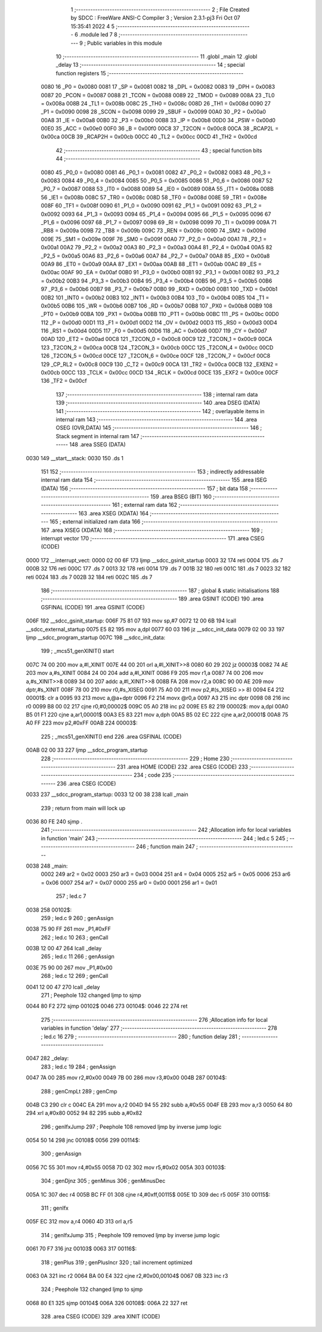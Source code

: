                               1 ;--------------------------------------------------------
                              2 ; File Created by SDCC : FreeWare ANSI-C Compiler
                              3 ; Version 2.3.1-pj3 Fri Oct 07 15:35:41 2022
                              4 
                              5 ;--------------------------------------------------------
                              6 	.module led
                              7 	
                              8 ;--------------------------------------------------------
                              9 ; Public variables in this module
                             10 ;--------------------------------------------------------
                             11 	.globl _main
                             12 	.globl _delay
                             13 ;--------------------------------------------------------
                             14 ; special function registers
                             15 ;--------------------------------------------------------
                    0080     16 _P0	=	0x0080
                    0081     17 _SP	=	0x0081
                    0082     18 _DPL	=	0x0082
                    0083     19 _DPH	=	0x0083
                    0087     20 _PCON	=	0x0087
                    0088     21 _TCON	=	0x0088
                    0089     22 _TMOD	=	0x0089
                    008A     23 _TL0	=	0x008a
                    008B     24 _TL1	=	0x008b
                    008C     25 _TH0	=	0x008c
                    008D     26 _TH1	=	0x008d
                    0090     27 _P1	=	0x0090
                    0098     28 _SCON	=	0x0098
                    0099     29 _SBUF	=	0x0099
                    00A0     30 _P2	=	0x00a0
                    00A8     31 _IE	=	0x00a8
                    00B0     32 _P3	=	0x00b0
                    00B8     33 _IP	=	0x00b8
                    00D0     34 _PSW	=	0x00d0
                    00E0     35 _ACC	=	0x00e0
                    00F0     36 _B	=	0x00f0
                    00C8     37 _T2CON	=	0x00c8
                    00CA     38 _RCAP2L	=	0x00ca
                    00CB     39 _RCAP2H	=	0x00cb
                    00CC     40 _TL2	=	0x00cc
                    00CD     41 _TH2	=	0x00cd
                             42 ;--------------------------------------------------------
                             43 ; special function bits 
                             44 ;--------------------------------------------------------
                    0080     45 _P0_0	=	0x0080
                    0081     46 _P0_1	=	0x0081
                    0082     47 _P0_2	=	0x0082
                    0083     48 _P0_3	=	0x0083
                    0084     49 _P0_4	=	0x0084
                    0085     50 _P0_5	=	0x0085
                    0086     51 _P0_6	=	0x0086
                    0087     52 _P0_7	=	0x0087
                    0088     53 _IT0	=	0x0088
                    0089     54 _IE0	=	0x0089
                    008A     55 _IT1	=	0x008a
                    008B     56 _IE1	=	0x008b
                    008C     57 _TR0	=	0x008c
                    008D     58 _TF0	=	0x008d
                    008E     59 _TR1	=	0x008e
                    008F     60 _TF1	=	0x008f
                    0090     61 _P1_0	=	0x0090
                    0091     62 _P1_1	=	0x0091
                    0092     63 _P1_2	=	0x0092
                    0093     64 _P1_3	=	0x0093
                    0094     65 _P1_4	=	0x0094
                    0095     66 _P1_5	=	0x0095
                    0096     67 _P1_6	=	0x0096
                    0097     68 _P1_7	=	0x0097
                    0098     69 _RI	=	0x0098
                    0099     70 _TI	=	0x0099
                    009A     71 _RB8	=	0x009a
                    009B     72 _TB8	=	0x009b
                    009C     73 _REN	=	0x009c
                    009D     74 _SM2	=	0x009d
                    009E     75 _SM1	=	0x009e
                    009F     76 _SM0	=	0x009f
                    00A0     77 _P2_0	=	0x00a0
                    00A1     78 _P2_1	=	0x00a1
                    00A2     79 _P2_2	=	0x00a2
                    00A3     80 _P2_3	=	0x00a3
                    00A4     81 _P2_4	=	0x00a4
                    00A5     82 _P2_5	=	0x00a5
                    00A6     83 _P2_6	=	0x00a6
                    00A7     84 _P2_7	=	0x00a7
                    00A8     85 _EX0	=	0x00a8
                    00A9     86 _ET0	=	0x00a9
                    00AA     87 _EX1	=	0x00aa
                    00AB     88 _ET1	=	0x00ab
                    00AC     89 _ES	=	0x00ac
                    00AF     90 _EA	=	0x00af
                    00B0     91 _P3_0	=	0x00b0
                    00B1     92 _P3_1	=	0x00b1
                    00B2     93 _P3_2	=	0x00b2
                    00B3     94 _P3_3	=	0x00b3
                    00B4     95 _P3_4	=	0x00b4
                    00B5     96 _P3_5	=	0x00b5
                    00B6     97 _P3_6	=	0x00b6
                    00B7     98 _P3_7	=	0x00b7
                    00B0     99 _RXD	=	0x00b0
                    00B1    100 _TXD	=	0x00b1
                    00B2    101 _INT0	=	0x00b2
                    00B3    102 _INT1	=	0x00b3
                    00B4    103 _T0	=	0x00b4
                    00B5    104 _T1	=	0x00b5
                    00B6    105 _WR	=	0x00b6
                    00B7    106 _RD	=	0x00b7
                    00B8    107 _PX0	=	0x00b8
                    00B9    108 _PT0	=	0x00b9
                    00BA    109 _PX1	=	0x00ba
                    00BB    110 _PT1	=	0x00bb
                    00BC    111 _PS	=	0x00bc
                    00D0    112 _P	=	0x00d0
                    00D1    113 _F1	=	0x00d1
                    00D2    114 _OV	=	0x00d2
                    00D3    115 _RS0	=	0x00d3
                    00D4    116 _RS1	=	0x00d4
                    00D5    117 _F0	=	0x00d5
                    00D6    118 _AC	=	0x00d6
                    00D7    119 _CY	=	0x00d7
                    00AD    120 _ET2	=	0x00ad
                    00C8    121 _T2CON_0	=	0x00c8
                    00C9    122 _T2CON_1	=	0x00c9
                    00CA    123 _T2CON_2	=	0x00ca
                    00CB    124 _T2CON_3	=	0x00cb
                    00CC    125 _T2CON_4	=	0x00cc
                    00CD    126 _T2CON_5	=	0x00cd
                    00CE    127 _T2CON_6	=	0x00ce
                    00CF    128 _T2CON_7	=	0x00cf
                    00C8    129 _CP_RL2	=	0x00c8
                    00C9    130 _C_T2	=	0x00c9
                    00CA    131 _TR2	=	0x00ca
                    00CB    132 _EXEN2	=	0x00cb
                    00CC    133 _TCLK	=	0x00cc
                    00CD    134 _RCLK	=	0x00cd
                    00CE    135 _EXF2	=	0x00ce
                    00CF    136 _TF2	=	0x00cf
                            137 ;--------------------------------------------------------
                            138 ; internal ram data
                            139 ;--------------------------------------------------------
                            140 	.area DSEG    (DATA)
                            141 ;--------------------------------------------------------
                            142 ; overlayable items in internal ram 
                            143 ;--------------------------------------------------------
                            144 	.area	OSEG    (OVR,DATA)
                            145 ;--------------------------------------------------------
                            146 ; Stack segment in internal ram 
                            147 ;--------------------------------------------------------
                            148 	.area	SSEG	(DATA)
   0030                     149 __start__stack:
   0030                     150 	.ds	1
                            151 
                            152 ;--------------------------------------------------------
                            153 ; indirectly addressable internal ram data
                            154 ;--------------------------------------------------------
                            155 	.area ISEG    (DATA)
                            156 ;--------------------------------------------------------
                            157 ; bit data
                            158 ;--------------------------------------------------------
                            159 	.area BSEG    (BIT)
                            160 ;--------------------------------------------------------
                            161 ; external ram data
                            162 ;--------------------------------------------------------
                            163 	.area XSEG    (XDATA)
                            164 ;--------------------------------------------------------
                            165 ; external initialized ram data
                            166 ;--------------------------------------------------------
                            167 	.area XISEG   (XDATA)
                            168 ;--------------------------------------------------------
                            169 ; interrupt vector 
                            170 ;--------------------------------------------------------
                            171 	.area CSEG    (CODE)
   0000                     172 __interrupt_vect:
   0000 02 00 6F            173 	ljmp	__sdcc_gsinit_startup
   0003 32                  174 	reti
   0004                     175 	.ds	7
   000B 32                  176 	reti
   000C                     177 	.ds	7
   0013 32                  178 	reti
   0014                     179 	.ds	7
   001B 32                  180 	reti
   001C                     181 	.ds	7
   0023 32                  182 	reti
   0024                     183 	.ds	7
   002B 32                  184 	reti
   002C                     185 	.ds	7
                            186 ;--------------------------------------------------------
                            187 ; global & static initialisations
                            188 ;--------------------------------------------------------
                            189 	.area GSINIT  (CODE)
                            190 	.area GSFINAL (CODE)
                            191 	.area GSINIT  (CODE)
   006F                     192 __sdcc_gsinit_startup:
   006F 75 81 07            193 	mov	sp,#7
   0072 12 00 6B            194 	lcall	__sdcc_external_startup
   0075 E5 82               195 	mov	a,dpl
   0077 60 03               196 	jz	__sdcc_init_data
   0079 02 00 33            197 	ljmp	__sdcc_program_startup
   007C                     198 __sdcc_init_data:
                            199 ;	_mcs51_genXINIT() start
   007C 74 00               200 	mov	a,#l_XINIT
   007E 44 00               201 	orl	a,#l_XINIT>>8
   0080 60 29               202 	jz	00003$
   0082 74 AE               203 	mov	a,#s_XINIT
   0084 24 00               204 	add	a,#l_XINIT
   0086 F9                  205 	mov	r1,a
   0087 74 00               206 	mov	a,#s_XINIT>>8
   0089 34 00               207 	addc	a,#l_XINIT>>8
   008B FA                  208 	mov	r2,a
   008C 90 00 AE            209 	mov	dptr,#s_XINIT
   008F 78 00               210 	mov	r0,#s_XISEG
   0091 75 A0 00            211 	mov	p2,#(s_XISEG >> 8)
   0094 E4                  212 00001$:	clr	a
   0095 93                  213 	movc	a,@a+dptr
   0096 F2                  214 	movx	@r0,a
   0097 A3                  215 	inc	dptr
   0098 08                  216 	inc	r0
   0099 B8 00 02            217 	cjne	r0,#0,00002$
   009C 05 A0               218 	inc	p2
   009E E5 82               219 00002$:	mov	a,dpl
   00A0 B5 01 F1            220 	cjne	a,ar1,00001$
   00A3 E5 83               221 	mov	a,dph
   00A5 B5 02 EC            222 	cjne	a,ar2,00001$
   00A8 75 A0 FF            223 	mov	p2,#0xFF
   00AB                     224 00003$:
                            225 ;	_mcs51_genXINIT() end
                            226 	.area GSFINAL (CODE)
   00AB 02 00 33            227 	ljmp	__sdcc_program_startup
                            228 ;--------------------------------------------------------
                            229 ; Home
                            230 ;--------------------------------------------------------
                            231 	.area HOME    (CODE)
                            232 	.area CSEG    (CODE)
                            233 ;--------------------------------------------------------
                            234 ; code
                            235 ;--------------------------------------------------------
                            236 	.area CSEG    (CODE)
   0033                     237 __sdcc_program_startup:
   0033 12 00 38            238 	lcall	_main
                            239 ;	return from main will lock up
   0036 80 FE               240 	sjmp .
                            241 ;------------------------------------------------------------
                            242 ;Allocation info for local variables in function 'main'
                            243 ;------------------------------------------------------------
                            244 ;	led.c 5
                            245 ;	-----------------------------------------
                            246 ;	 function main
                            247 ;	-----------------------------------------
   0038                     248 _main:
                    0002    249 	ar2 = 0x02
                    0003    250 	ar3 = 0x03
                    0004    251 	ar4 = 0x04
                    0005    252 	ar5 = 0x05
                    0006    253 	ar6 = 0x06
                    0007    254 	ar7 = 0x07
                    0000    255 	ar0 = 0x00
                    0001    256 	ar1 = 0x01
                            257 ;	led.c 7
   0038                     258 00102$:
                            259 ;	led.c 9
                            260 ;	genAssign
   0038 75 90 FF            261 	mov	_P1,#0xFF
                            262 ;	led.c 10
                            263 ;	genCall
   003B 12 00 47            264 	lcall	_delay
                            265 ;	led.c 11
                            266 ;	genAssign
   003E 75 90 00            267 	mov	_P1,#0x00
                            268 ;	led.c 12
                            269 ;	genCall
   0041 12 00 47            270 	lcall	_delay
                            271 ; Peephole 132   changed ljmp to sjmp
   0044 80 F2               272 	sjmp 00102$
   0046                     273 00104$:
   0046 22                  274 	ret
                            275 ;------------------------------------------------------------
                            276 ;Allocation info for local variables in function 'delay'
                            277 ;------------------------------------------------------------
                            278 ;	led.c 16
                            279 ;	-----------------------------------------
                            280 ;	 function delay
                            281 ;	-----------------------------------------
   0047                     282 _delay:
                            283 ;	led.c 19
                            284 ;	genAssign
   0047 7A 00               285 	mov	r2,#0x00
   0049 7B 00               286 	mov	r3,#0x00
   004B                     287 00104$:
                            288 ;	genCmpLt
                            289 ;	genCmp
   004B C3                  290 	clr	c
   004C EA                  291 	mov	a,r2
   004D 94 55               292 	subb	a,#0x55
   004F EB                  293 	mov	a,r3
   0050 64 80               294 	xrl	a,#0x80
   0052 94 82               295 	subb	a,#0x82
                            296 ;	genIfxJump
                            297 ; Peephole 108   removed ljmp by inverse jump logic
   0054 50 14               298 	jnc  00108$
   0056                     299 00114$:
                            300 ;	genAssign
   0056 7C 55               301 	mov	r4,#0x55
   0058 7D 02               302 	mov	r5,#0x02
   005A                     303 00103$:
                            304 ;	genDjnz
                            305 ;	genMinus
                            306 ;	genMinusDec
   005A 1C                  307 	dec	r4
   005B BC FF 01            308 	cjne	r4,#0xff,00115$
   005E 1D                  309 	dec	r5
   005F                     310 00115$:
                            311 ;	genIfx
   005F EC                  312 	mov	a,r4
   0060 4D                  313 	orl	a,r5
                            314 ;	genIfxJump
                            315 ; Peephole 109   removed ljmp by inverse jump logic
   0061 70 F7               316 	jnz  00103$
   0063                     317 00116$:
                            318 ;	genPlus
                            319 ;	genPlusIncr
                            320 ;	tail increment optimized
   0063 0A                  321 	inc	r2
   0064 BA 00 E4            322 	cjne	r2,#0x00,00104$
   0067 0B                  323 	inc	r3
                            324 ; Peephole 132   changed ljmp to sjmp
   0068 80 E1               325 	sjmp 00104$
   006A                     326 00108$:
   006A 22                  327 	ret
                            328 	.area CSEG    (CODE)
                            329 	.area	XINIT   (CODE)
